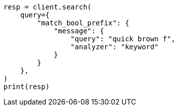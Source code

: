 // This file is autogenerated, DO NOT EDIT
// query-dsl/match-bool-prefix-query.asciidoc:59

[source, python]
----
resp = client.search(
    query={
        "match_bool_prefix": {
            "message": {
                "query": "quick brown f",
                "analyzer": "keyword"
            }
        }
    },
)
print(resp)
----
